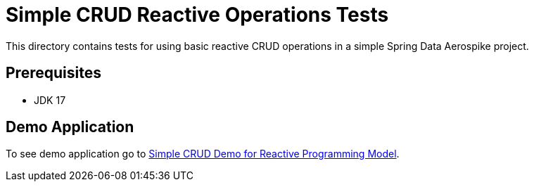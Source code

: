 [[tests-simple-crud]]
= Simple CRUD Reactive Operations Tests

This directory contains tests for using basic reactive CRUD operations in a simple Spring Data Aerospike project.

== Prerequisites

- JDK 17

== Demo Application

:base_path_reactive: ../../../../../../../..
:demo_path_reactive: examples-reactive/src/main/java/com/demo/reactive

To see demo application go to link:{base_path_reactive}/{demo_path_reactive}/simplecrud[Simple CRUD Demo for Reactive Programming Model].
